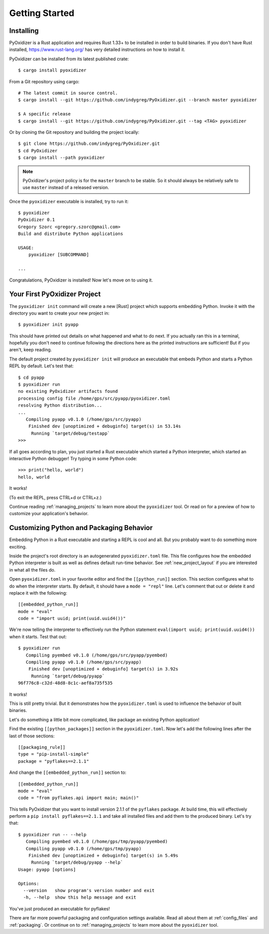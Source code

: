 .. _getting_started:

===============
Getting Started
===============

.. _installing:

Installing
==========

PyOxidizer is a Rust application and requires Rust 1.33+ to be installed in
order to build binaries. If you don't have Rust installed,
https://www.rust-lang.org/ has very detailed instructions on how to
install it.

PyOxidizer can be installed from its latest published crate::

   $ cargo install pyoxidizer

From a Git repository using cargo::

   # The latest commit in source control.
   $ cargo install --git https://github.com/indygreg/PyOxidizer.git --branch master pyoxidizer

   $ A specific release
   $ cargo install --git https://github.com/indygreg/PyOxidizer.git --tag <TAG> pyoxidizer

Or by cloning the Git repository and building the project locally::

   $ git clone https://github.com/indygreg/PyOxidizer.git
   $ cd PyOxidizer
   $ cargo install --path pyoxidizer

.. note::

   PyOxidizer's project policy is for the ``master`` branch to be stable. So it
   should always be relatively safe to use ``master`` instead of a released
   version.

Once the ``pyoxidizer`` executable is installed, try to run it::

   $ pyoxidizer
   PyOxidizer 0.1
   Gregory Szorc <gregory.szorc@gmail.com>
   Build and distribute Python applications

   USAGE:
       pyoxidizer [SUBCOMMAND]

   ...

Congratulations, PyOxidizer is installed! Now let's move on to using it.

Your First PyOxidizer Project
=============================

The ``pyoxidizer init`` command will create a new [Rust] project which supports
embedding Python. Invoke it with the directory you want to create your new
project in::

   $ pyoxidizer init pyapp

This should have printed out details on what happened and what to do next.
If you actually ran this in a terminal, hopefully you don't need to continue
following the directions here as the printed instructions are sufficient!
But if you aren't, keep reading.

The default project created by ``pyoxidizer init`` will produce an
executable that embeds Python and starts a Python REPL by default. Let's
test that::

   $ cd pyapp
   $ pyoxidizer run
   no existing PyOxidizer artifacts found
   processing config file /home/gps/src/pyapp/pyoxidizer.toml
   resolving Python distribution...
   ...
      Compiling pyapp v0.1.0 (/home/gps/src/pyapp)
       Finished dev [unoptimized + debuginfo] target(s) in 53.14s
        Running `target/debug/testapp`
   >>>

If all goes according to plan, you just started a Rust executable which
started a Python interpreter, which started an interactive Python debugger!
Try typing in some Python code::

   >>> print("hello, world")
   hello, world

It works!

(To exit the REPL, press CTRL+d or CTRL+z.)

Continue reading :ref:`managing_projects` to learn more about the
``pyoxidizer`` tool. Or read on for a preview of how to customize your
application's behavior.

Customizing Python and Packaging Behavior
=========================================

Embedding Python in a Rust executable and starting a REPL is cool and all.
But you probably want to do something more exciting.

Inside the project's root directory is an autogenerated ``pyoxidizer.toml``
file. This file configures how the embedded Python interpreter is built as
well as defines default run-time behavior. See :ref:`new_project_layout` if
you are interested in what all the files do.

Open ``pyoxidizer.toml`` in your favorite editor and find the ``[[python_run]]``
section. This section configures what to do when the interpreter starts.
By default, it should have a ``mode = "repl"`` line. Let's comment that out
or delete it and replace it with the following::

   [[embedded_python_run]]
   mode = "eval"
   code = "import uuid; print(uuid.uuid4())"

We're now telling the interpreter to effectively run the Python statement
``eval(import uuid; print(uuid.uuid4())`` when it starts. Test that out::

   $ pyoxidizer run
      Compiling pyembed v0.1.0 (/home/gps/src/pyapp/pyembed)
      Compiling pyapp v0.1.0 (/home/gps/src/pyapp)
       Finished dev [unoptimized + debuginfo] target(s) in 3.92s
        Running `target/debug/pyapp`
   96f776c8-c32d-48d8-8c1c-aef8a735f535

It works!

This is still pretty trivial. But it demonstrates how the ``pyoxidizer.toml``
is used to influence the behavior of built binaries.

Let's do something a little bit more complicated, like package an existing
Python application!

Find the existing ``[[python_packages]]`` section in the ``pyoxidizer.toml``.
Now let's add the following lines after the last of those sections::

   [[packaging_rule]]
   type = "pip-install-simple"
   package = "pyflakes==2.1.1"

And change the ``[[embedded_python_run]]`` section to::

   [[embedded_python_run]]
   mode = "eval"
   code = "from pyflakes.api import main; main()"

This tells PyOxidizer that you want to install version 2.1.1 of the ``pyflakes``
package. At build time, this will effectively perform a
``pip install pyflakes==2.1.1`` and take all installed files and add them to the
produced binary. Let's try that::

   $ pyoxidizer run -- --help
      Compiling pyembed v0.1.0 (/home/gps/tmp/pyapp/pyembed)
      Compiling pyapp v0.1.0 (/home/gps/tmp/pyapp)
       Finished dev [unoptimized + debuginfo] target(s) in 5.49s
        Running `target/debug/pyapp --help`
   Usage: pyapp [options]

   Options:
     --version   show program's version number and exit
     -h, --help  show this help message and exit

You've just produced an executable for pyflakes!

There are far more powerful packaging and configuration settings available.
Read all about them at :ref:`config_files` and :ref:`packaging`. Or continue
on to :ref:`managing_projects` to learn more about the ``pyoxidizer`` tool.
